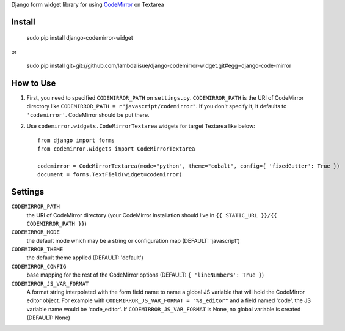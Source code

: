 Django form widget library for using `CodeMirror <http://codemirror.net/>`_ on Textarea


Install
===========================================

	sudo pip install django-codemirror-widget

or

    sudo pip install git+git://github.com/lambdalisue/django-codemirror-widget.git#egg=django-code-mirror


How to Use
==========================================

1.	First, you need to specified ``CODEMIRROR_PATH`` on ``settings.py``.
	``CODEMIRROR_PATH`` is the URI of CodeMirror directory like ``CODEMIRROR_PATH = r"javascript/codemirror"``.
	If you don't specify it, it defaults to ``'codemirror'``.
	CodeMirror should be put there.
2.	Use ``codemirror.widgets.CodeMirrorTextarea`` widgets for target Textarea like below::
	
		from django import forms
		from codemirror.widgets import CodeMirrorTextarea

		codemirror = CodeMirrorTextarea(mode="python", theme="cobalt", config={ 'fixedGutter': True })
		document = forms.TextField(widget=codemirror)


Settings
=========================================

``CODEMIRROR_PATH``
    the URI of CodeMirror directory (your CodeMirror installation should live in ``{{ STATIC_URL }}/{{ CODEMIRROR_PATH }}``)

``CODEMIRROR_MODE``
	the default mode which may be a string or configuration map (DEFAULT: 'javascript')

``CODEMIRROR_THEME``
    the default theme applied (DEFAULT: 'default')

``CODEMIRROR_CONFIG``
    base mapping for the rest of the CodeMirror options (DEFAULT: ``{ 'lineNumbers': True }``)

``CODEMIRROR_JS_VAR_FORMAT``
    A format string interpolated with the form field name to name a global JS variable that will hold the CodeMirror
    editor object. For example with ``CODEMIRROR_JS_VAR_FORMAT = "%s_editor"`` and a field named 'code', the JS variable
    name would be 'code_editor'. If ``CODEMIRROR_JS_VAR_FORMAT`` is None, no global variable is created (DEFAULT: None)
